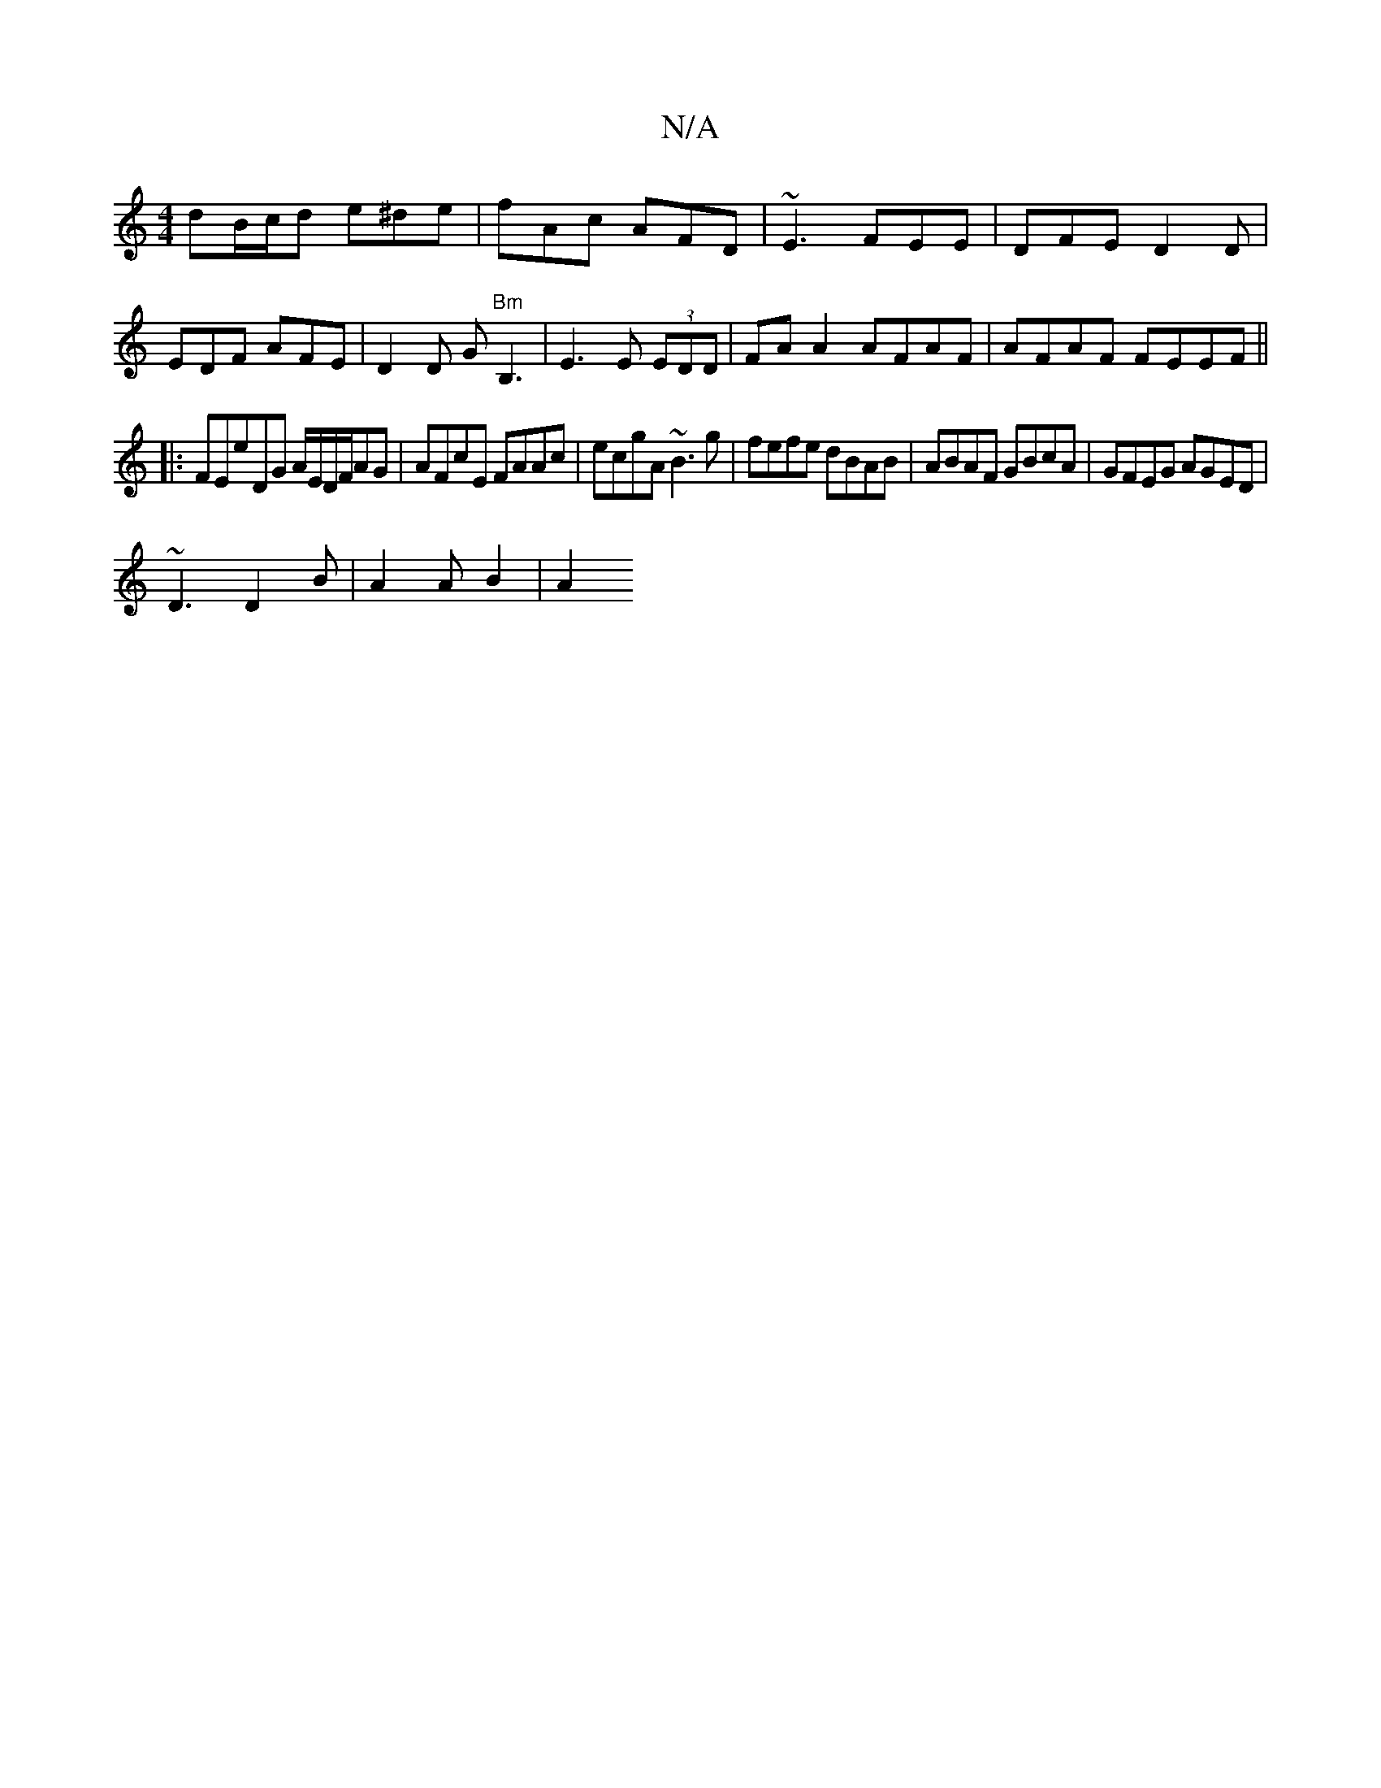 X:1
T:N/A
M:4/4
R:N/A
K:Cmajor
dB/c/d e^de|fAc AFD | ~E3 FEE | DFE D2 D | EDF AFE | D2 D G "Bm"B,3|E3E (3EDD | FA A2 AFAF | AFAF FEEF ||
|:FEE'DG A/E/D/F/AG|AFcE FAAc|ecgA ~B3g|fefe dBAB|ABAF GBcA|GFEG AGED|
~D3 D2 B | A2 A B2 | A2